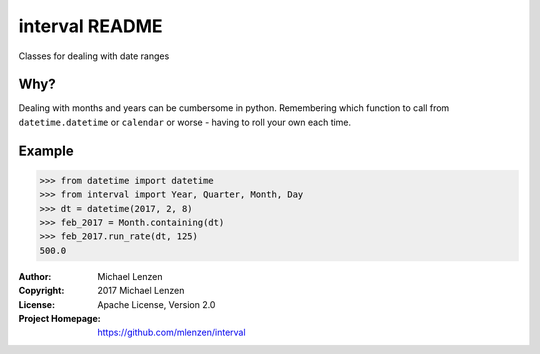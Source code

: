 interval README
###############

.. image:: https://travis-ci.org/mlenzen/interval.svg?branch=master
	:target: https://travis-ci.org/mlenzen/interval
	:alt: Build Status


.. image:: https://coveralls.io/repos/mlenzen/interval/badge.svg?branch=master
	:target: https://coveralls.io/r/mlenzen/interval?branch=master
	:alt: Coverage

Classes for dealing with date ranges

Why?
====
Dealing with months and years can be cumbersome in python.
Remembering which function to call from ``datetime.datetime`` or
``calendar`` or worse - having to roll your own each time.

Example
=======

.. code-block:: python

	>>> from datetime import datetime
	>>> from interval import Year, Quarter, Month, Day
	>>> dt = datetime(2017, 2, 8)
	>>> feb_2017 = Month.containing(dt)
	>>> feb_2017.run_rate(dt, 125)
	500.0


:Author: Michael Lenzen
:Copyright: 2017 Michael Lenzen
:License: Apache License, Version 2.0
:Project Homepage: https://github.com/mlenzen/interval
